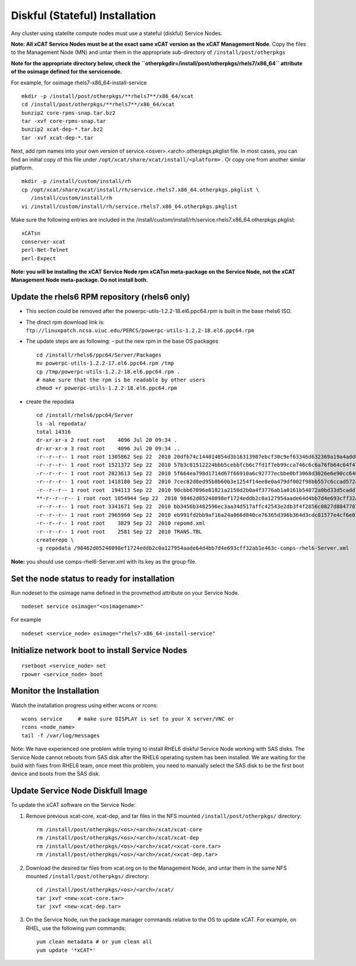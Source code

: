 Diskful (Stateful) Installation
===============================

Any cluster using statelite compute nodes must use a stateful (diskful) Service Nodes.

**Note: All xCAT Service Nodes must be at the exact same xCAT version as the xCAT Management Node**. Copy the files to the Management Node (MN) and untar them in the appropriate sub-directory of ``/install/post/otherpkgs``

**Note for the appropriate directory below, check the ``otherpkgdir=/install/post/otherpkgs/rhels7/x86_64`` attribute of the osimage defined for the servicenode.**
 
For example, for osimage rhels7-x86_64-install-service ::

    mkdir -p /install/post/otherpkgs/**rhels7**/x86_64/xcat
    cd /install/post/otherpkgs/**rhels7**/x86_64/xcat
    bunzip2 core-rpms-snap.tar.bz2
    tar -xvf core-rpms-snap.tar
    bunzip2 xcat-dep-*.tar.bz2
    tar -xvf xcat-dep-*.tar

Next, add rpm names into your own version of service.<osver>.<arch>.otherpkgs.pkglist file. In most cases, you can find an initial copy of this file under ``/opt/xcat/share/xcat/install/<platform>`` . Or copy one from another similar platform. :: 

    mkdir -p /install/custom/install/rh
    cp /opt/xcat/share/xcat/install/rh/service.rhels7.x86_64.otherpkgs.pkglist \
       /install/custom/install/rh
    vi /install/custom/install/rh/service.rhels7.x86_64.otherpkgs.pkglist

Make sure the following entries are included in the
/install/custom/install/rh/service.rhels7.x86_64.otherpkgs.pkglist: ::

    xCATsn
    conserver-xcat
    perl-Net-Telnet
    perl-Expect

**Note: you will be installing the xCAT Service Node rpm xCATsn meta-package on the Service Node, not the xCAT Management Node meta-package. Do not install both.**

Update the rhels6 RPM repository (rhels6 only)
----------------------------------------------
* This section could be removed after the powerpc-utils-1.2.2-18.el6.ppc64.rpm
  is built in the base rhels6 ISO.
* The direct rpm download link is:
  ``ftp://linuxpatch.ncsa.uiuc.edu/PERCS/powerpc-utils-1.2.2-18.el6.ppc64.rpm``
* The update steps are as following:
  - put the new rpm in the base OS packages ::

        cd /install/rhels6/ppc64/Server/Packages
        mv powerpc-utils-1.2.2-17.el6.ppc64.rpm /tmp
        cp /tmp/powerpc-utils-1.2.2-18.el6.ppc64.rpm .
        # make sure that the rpm is be readable by other users
        chmod +r powerpc-utils-1.2.2-18.el6.ppc64.rpm

* create the repodata ::

      cd /install/rhels6/ppc64/Server
      ls -al repodata/
      total 14316
      dr-xr-xr-x 2 root root    4096 Jul 20 09:34 .
      dr-xr-xr-x 3 root root    4096 Jul 20 09:34 ..
      -r--r--r-- 1 root root 1305862 Sep 22  2010 20dfb74c144014854d3b16313907ebcf30c9ef63346d632369a19a4add8388e7-other.sqlite.bz2
      -r--r--r-- 1 root root 1521372 Sep 22  2010 57b3c81512224bbb5cebbfcb6c7fd1f7eb99cca746c6c6a76fb64c64f47de102-primary.xml.gz
      -r--r--r-- 1 root root 2823613 Sep 22  2010 5f664ea798d1714d67f66910a6c92777ecbbe0bf3068d3026e6e90cc646153e4-primary.sqlite.bz2
      -r--r--r-- 1 root root 1418180 Sep 22  2010 7cec82d8ed95b8b60b3e1254f14ee8e0a479df002f98bb557c6ccad5724ae2c8-other.xml.gz
      -r--r--r-- 1 root root  194113 Sep 22  2010 90cbb67096e81821a2150d2b0a4f3776ab1a0161b54072a0bd33d5cadd1c234a-comps-rhel6-Server.xml.gz
      **-r--r--r-- 1 root root 1054944 Sep 22  2010 98462d05248098ef1724eddb2c0a127954aade64d4bb7d4e693cff32ab1e463c-comps-rhel6-Server.xml**
      -r--r--r-- 1 root root 3341671 Sep 22  2010 bb3456b3482596ec3aa34d517affc42543e2db3f4f2856c0827d88477073aa45-filelists.sqlite.bz2
      -r--r--r-- 1 root root 2965960 Sep 22  2010 eb991fd2bb9af16a24a066d840ce76365d396b364d3cdc81577e4cf6e03a15ae-filelists.xml.gz
      -r--r--r-- 1 root root    3829 Sep 22  2010 repomd.xml
      -r--r--r-- 1 root root    2581 Sep 22  2010 TRANS.TBL
      createrepo \
      -g repodata /98462d05248098ef1724eddb2c0a127954aade64d4bb7d4e693cff32ab1e463c-comps-rhel6-Server.xml

**Note:** you should use comps-rhel6-Server.xml with its key as the group file.

Set the node status to ready for installation
---------------------------------------------

Run nodeset to the osimage name defined in the provmethod attribute on your Service Node. ::

  nodeset service osimage="<osimagename>"

For example ::

  nodeset <service_node> osimage="rhels7-x86_64-install-service"

Initialize network boot to install Service Nodes
------------------------------------------------

::

  rsetboot <service_node> net
  rpower <service_node> boot

Monitor the Installation
------------------------

Watch the installation progress using either wcons or rcons: ::

    wcons service     # make sure DISPLAY is set to your X server/VNC or
    rcons <node_name>
    tail -f /var/log/messages

Note: We have experienced one problem while trying to install RHEL6 diskful
Service Node working with SAS disks. The Service Node cannot reboots from SAS
disk after the RHEL6 operating system has been installed. We are waiting for
the build with fixes from RHEL6 team, once meet this problem, you need to
manually select the SAS disk to be the first boot device and boots from the
SAS disk.

Update Service Node Diskfull Image
----------------------------------

To update the xCAT software on the Service Node: 

#. Remove previous xcat-core, xcat-dep, and tar files in the NFS mounted ``/install/post/otherpkgs/`` directory: ::
    
    rm /install/post/otherpkgs/<os>/<arch>/xcat/xcat-core
    rm /install/post/otherpkgs/<os>/<arch>/xcat/xcat-dep
    rm /install/post/otherpkgs/<os>/<arch>/xcat/<xcat-core.tar>
    rm /install/post/otherpkgs/<os>/<arch>/xcat/<xcat-dep.tar>

#. Download the desired tar files from xcat.org on to the Management Node, and untar them in the same NFS mounted ``/install/post/otherpkgs/`` directory: ::
 
    cd /install/post/otherpkgs/<os>/<arch>/xcat/
    tar jxvf <new-xcat-core.tar>
    tar jxvf <new-xcat-dep.tar>

#. On the Service Node, run the package manager commands relative to the OS to update xCAT.  For example, on RHEL, use the following yum commands: ::

    yum clean metadata # or yum clean all
    yum update '*xCAT*'


